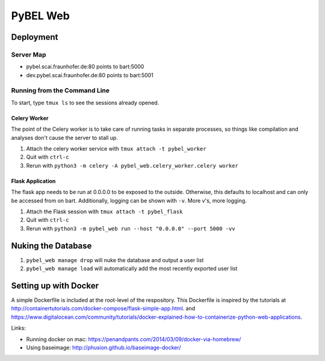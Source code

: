 PyBEL Web
=========

Deployment
----------

Server Map
~~~~~~~~~~
- pybel.scai.fraunhofer.de:80 points to bart:5000
- dev.pybel.scai.fraunhofer.de:80 points to bart:5001

Running from the Command Line
~~~~~~~~~~~~~~~~~~~~~~~~~~~~~

To start, type ``tmux ls`` to see the sessions already opened.

Celery Worker
*************
The point of the Celery worker is to take care of running tasks in separate processes, so things like compilation
and analyses don't cause the server to stall up.

1. Attach the celery worker service with ``tmux attach -t pybel_worker``
2. Quit with ``ctrl-c``
3. Rerun with ``python3 -m celery -A pybel_web.celery_worker.celery worker``

Flask Application
*****************
The flask app needs to be run at 0.0.0.0 to be exposed to the outside. Otherwise, this defaults to localhost and can
only be accessed from on bart. Additionally, logging can be shown with ``-v``. More v's, more logging.

1. Attach the Flask session with ``tmux attach -t pybel_flask``
2. Quit with ``ctrl-c``
3. Rerun with ``python3 -m pybel_web run --host "0.0.0.0" --port 5000 -vv``


Nuking the Database
-------------------
1. ``pybel_web manage drop`` will nuke the database and output a user list
2. ``pybel_web manage load`` will automatically add the most recently exported user list

Setting up with Docker
----------------------
A simple Dockerfile is included at the root-level of the respository. This Dockerfile is inspired by the tutorials
at http://containertutorials.com/docker-compose/flask-simple-app.html.
and https://www.digitalocean.com/community/tutorials/docker-explained-how-to-containerize-python-web-applications.

Links:

- Running docker on mac: https://penandpants.com/2014/03/09/docker-via-homebrew/
- Using baseimage: http://phusion.github.io/baseimage-docker/

